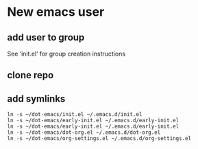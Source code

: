 * New emacs user

** add user to group
See ‘init.el‘ for group creation instructions

#+NAME: add-user-to-group
#+begin_src shell :exports none
  usermod -aG sharedelpa ${whoiami}
  newgrp sharedelpa
#+end_src

** clone repo

** add symlinks

#+NAME: create-symlinks
#+begin_src shell :rexports none 
  ln -s ~/dot-emacs/init.el ~/.emacs.d/init.el
  ln -s ~/dot-emacs/early-init.el ~/.emacs.d/early-init.el
  ln -s ~/dot-emacs/early-init.el ~/.emacs.d/early-init.el
  ln -s ~/dot-emacs/dot-org.el ~/.emacs.d/dot-org.el
  ln -s ~/dot-emacs/org-settings.el ~/.emacs.d/org-settings.el
#+end_src
